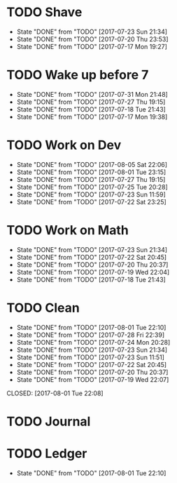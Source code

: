 * TODO Shave
  SCHEDULED: <2017-07-25 Tue .+2d/4d>
  :PROPERTIES:
  :STYLE: habit
  :LAST_REPEAT: [2017-07-23 Sun 21:34]
  :END:
  - State "DONE"       from "TODO"       [2017-07-23 Sun 21:34]
  - State "DONE"       from "TODO"       [2017-07-20 Thu 23:53]
  - State "DONE"       from "TODO"       [2017-07-17 Mon 19:27]
* TODO Wake up before 7
  SCHEDULED: <2017-08-01 Tue .+1d>
  :PROPERTIES:
  :STYLE: habit
  :LAST_REPEAT: [2017-07-31 Mon 21:48]
  :END:
  - State "DONE"       from "TODO"       [2017-07-31 Mon 21:48]
  - State "DONE"       from "TODO"       [2017-07-27 Thu 19:15]
  - State "DONE"       from "TODO"       [2017-07-18 Tue 21:43]
  - State "DONE"       from "TODO"       [2017-07-17 Mon 19:38]
* TODO Work on Dev
  SCHEDULED: <2017-08-06 Sun .+1d>
  :PROPERTIES:
  :STYLE: habit
  :LAST_REPEAT: [2017-08-05 Sat 22:06]
  :END:
  - State "DONE"       from "TODO"       [2017-08-05 Sat 22:06]
  - State "DONE"       from "TODO"       [2017-08-01 Tue 23:15]
  - State "DONE"       from "TODO"       [2017-07-27 Thu 19:15]
  - State "DONE"       from "TODO"       [2017-07-25 Tue 20:28]
  - State "DONE"       from "TODO"       [2017-07-23 Sun 11:59]
  - State "DONE"       from "TODO"       [2017-07-22 Sat 23:25]
* TODO Work on Math
  SCHEDULED: <2017-07-24 Mon .+1d>
  :PROPERTIES:
  :STYLE: habit
  :LAST_REPEAT: [2017-07-23 Sun 21:34]
  :END:
  - State "DONE"       from "TODO"       [2017-07-23 Sun 21:34]
  - State "DONE"       from "TODO"       [2017-07-22 Sat 20:45]
  - State "DONE"       from "TODO"       [2017-07-20 Thu 20:37]
  - State "DONE"       from "TODO"       [2017-07-19 Wed 22:04]
  - State "DONE"       from "TODO"       [2017-07-18 Tue 21:43]
* TODO Clean
  SCHEDULED: <2017-08-02 Wed .+1d>
  :PROPERTIES:
  :LAST_REPEAT: [2017-08-01 Tue 22:10]
  :END:
  - State "DONE"       from "TODO"       [2017-08-01 Tue 22:10]
  - State "DONE"       from "TODO"       [2017-07-28 Fri 22:39]
  - State "DONE"       from "TODO"       [2017-07-24 Mon 20:28]
  - State "DONE"       from "TODO"       [2017-07-23 Sun 21:34]
  - State "DONE"       from "TODO"       [2017-07-23 Sun 11:51]
  - State "DONE"       from "TODO"       [2017-07-22 Sat 20:45]
  - State "DONE"       from "TODO"       [2017-07-20 Thu 20:37]
  - State "DONE"       from "TODO"       [2017-07-19 Wed 22:07]
  CLOSED: [2017-08-01 Tue 22:08]
* TODO Journal  
  SCHEDULED: <2017-08-01 Tue .+1d>

* TODO Ledger
  SCHEDULED: <2017-08-02 Wed .+1d>
  :PROPERTIES:
  :LAST_REPEAT: [2017-08-01 Tue 22:10]
  :END:
 
  - State "DONE"       from "TODO"       [2017-08-01 Tue 22:10]
